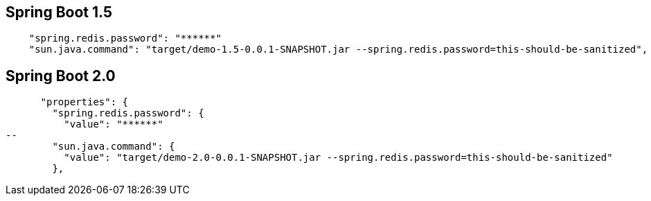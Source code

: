 ## Spring Boot 1.5

```
    "spring.redis.password": "******"
    "sun.java.command": "target/demo-1.5-0.0.1-SNAPSHOT.jar --spring.redis.password=this-should-be-sanitized",
```

## Spring Boot 2.0

```
      "properties": {
        "spring.redis.password": {
          "value": "******"
--
        "sun.java.command": {
          "value": "target/demo-2.0-0.0.1-SNAPSHOT.jar --spring.redis.password=this-should-be-sanitized"
        },
```

